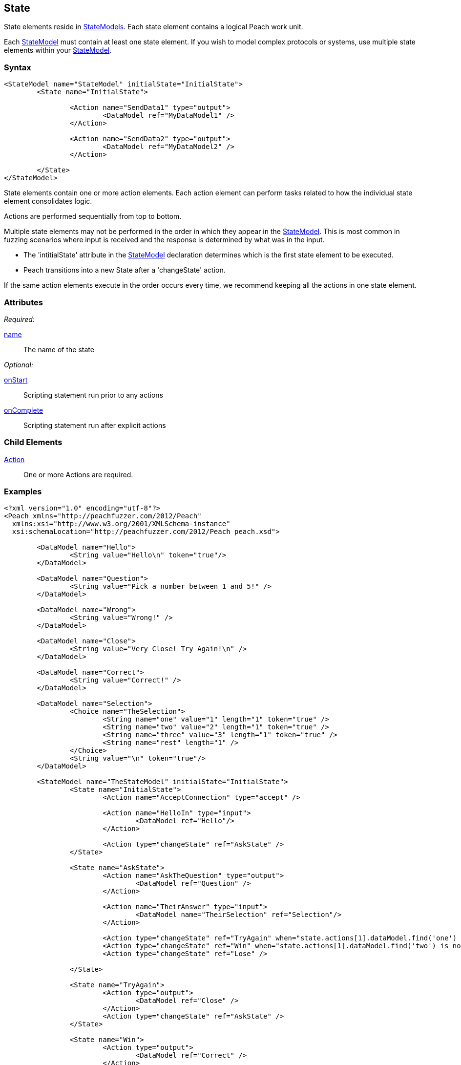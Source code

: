 [[State]]
== State

// 01/30/2014: Seth & Mike: Outlined
//  * Initial vs. non-initial
//  * States not implicitly executed
//  * Top-down execution of actions
//  * When to have multiple states
//  * Moving between states
//  * Exit state
//  * State mutation?
//  * Examples
//   * State with bunch of actions
//   * State to state transition

// 2/17/2014: Mick
//  talked about initial state and changing states
//  added example

State elements reside in xref:StateModel[StateModels]. Each state element contains a logical Peach work unit.

Each xref:StateModel[StateModel] must contain at least one state element. If you wish to model complex protocols or systems, use multiple state elements within your xref:StateModel[StateModel].

=== Syntax

[source,xml]
----
<StateModel name="StateModel" initialState="InitialState">
	<State name="InitialState"> 

		<Action name="SendData1" type="output">
  			<DataModel ref="MyDataModel1" />
		</Action>

		<Action name="SendData2" type="output">
  			<DataModel ref="MyDataModel2" />
		</Action>

	</State>
</StateModel>
----

State elements contain one or more action elements. Each action element can perform tasks related to how the individual state element consolidates logic.

Actions are performed sequentially from top to bottom.

Multiple state elements may not be performed in the order in which they appear in the xref:StateModel[StateModel]. This is most common in fuzzing scenarios where input is received and the response is determined by what was in the input.

* The 'intitialState' attribute in the xref:StateModel[StateModel] declaration determines which is the first state element to be executed. 
* Peach transitions into a new State after a 'changeState' action.

If the same action elements execute in the order occurs every time, we recommend keeping all the actions in one state element.

=== Attributes

_Required:_

xref:name[name]:: The name of the state 

_Optional:_

xref:State_onStart[onStart]:: Scripting statement run prior to any actions
xref:State_onComplete[onComplete]:: Scripting statement run after explicit actions

=== Child Elements

xref:Action[Action]:: One or more Actions are required.

=== Examples

[source,xml]
----
<?xml version="1.0" encoding="utf-8"?>
<Peach xmlns="http://peachfuzzer.com/2012/Peach"
  xmlns:xsi="http://www.w3.org/2001/XMLSchema-instance"
  xsi:schemaLocation="http://peachfuzzer.com/2012/Peach peach.xsd">

	<DataModel name="Hello">
		<String value="Hello\n" token="true"/>
	</DataModel>

	<DataModel name="Question">
		<String value="Pick a number between 1 and 5!" />
	</DataModel>

	<DataModel name="Wrong">
		<String value="Wrong!" />
	</DataModel>	

	<DataModel name="Close">
		<String value="Very Close! Try Again!\n" />
	</DataModel>	

	<DataModel name="Correct">
		<String value="Correct!" />
	</DataModel>	

	<DataModel name="Selection">
		<Choice name="TheSelection">
			<String name="one" value="1" length="1" token="true" />
			<String name="two" value="2" length="1" token="true" />
			<String name="three" value="3" length="1" token="true" />
			<String name="rest" length="1" />
		</Choice>
		<String value="\n" token="true"/>
	</DataModel>

	<StateModel name="TheStateModel" initialState="InitialState">
		<State name="InitialState"> 
			<Action name="AcceptConnection" type="accept" />

			<Action name="HelloIn" type="input"> 
				<DataModel ref="Hello"/> 
			</Action> 

			<Action type="changeState" ref="AskState" />
		</State>

		<State name="AskState">
			<Action name="AskTheQuestion" type="output">
				<DataModel ref="Question" /> 
			</Action>
	
			<Action name="TheirAnswer" type="input"> 
				<DataModel name="TheirSelection" ref="Selection"/> 
			</Action> 

			<Action type="changeState" ref="TryAgain" when="state.actions[1].dataModel.find('one') is not None or State.actions[1].dataModel.find('three') is not None"/>
			<Action type="changeState" ref="Win" when="state.actions[1].dataModel.find('two') is not None"/>
			<Action type="changeState" ref="Lose" />

		</State> 

		<State name="TryAgain">
			<Action type="output">
				<DataModel ref="Close" />
			</Action>
			<Action type="changeState" ref="AskState" />
		</State>

		<State name="Win">
			<Action type="output">
				<DataModel ref="Correct" />
			</Action>
		</State>

		<State name="Lose">
			<Action type="output">
				<DataModel ref="Wrong" />
			</Action>
		</State>

	</StateModel>

	<Test name="Default">
		<StateModel ref="TheStateModel"/>
		<Publisher class="TcpListener">
			<Param name="Interface" value="0.0.0.0" />
			<Param name="Port" value="31337" />
			<Param name="AcceptTimeout" value="10000" />
			<Param name="Timeout" value="10000" />
		</Publisher>

		<Strategy class="Random"/>

		<Logger class="File" >
			<Param name="Path" value="logs"/>
	    </Logger>
	</Test>
</Peach>
----
